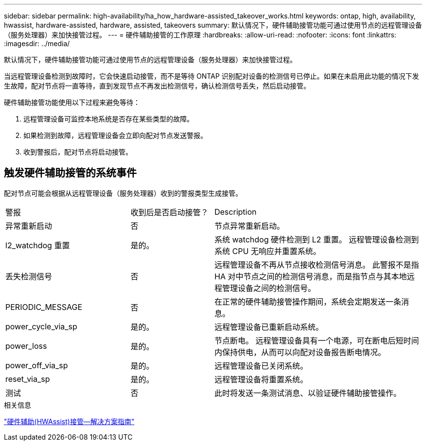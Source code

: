 ---
sidebar: sidebar 
permalink: high-availability/ha_how_hardware-assisted_takeover_works.html 
keywords: ontap, high, availability, hwassist, hardware-assisted, hardware, assisted, takeovers 
summary: 默认情况下，硬件辅助接管功能可通过使用节点的远程管理设备（服务处理器）来加快接管过程。 
---
= 硬件辅助接管的工作原理
:hardbreaks:
:allow-uri-read: 
:nofooter: 
:icons: font
:linkattrs: 
:imagesdir: ../media/


[role="lead"]
默认情况下，硬件辅助接管功能可通过使用节点的远程管理设备（服务处理器）来加快接管过程。

当远程管理设备检测到故障时，它会快速启动接管，而不是等待 ONTAP 识别配对设备的检测信号已停止。如果在未启用此功能的情况下发生故障，配对节点将一直等待，直到发现节点不再发出检测信号，确认检测信号丢失，然后启动接管。

硬件辅助接管功能使用以下过程来避免等待：

. 远程管理设备可监控本地系统是否存在某些类型的故障。
. 如果检测到故障，远程管理设备会立即向配对节点发送警报。
. 收到警报后，配对节点将启动接管。




== 触发硬件辅助接管的系统事件

配对节点可能会根据从远程管理设备（服务处理器）收到的警报类型生成接管。

[cols="30,20,50"]
|===


| 警报 | 收到后是否启动接管？ | Description 


| 异常重新启动 | 否 | 节点异常重新启动。 


| l2_watchdog 重置 | 是的。 | 系统 watchdog 硬件检测到 L2 重置。
远程管理设备检测到系统 CPU 无响应并重置系统。 


| 丢失检测信号 | 否 | 远程管理设备不再从节点接收检测信号消息。
此警报不是指 HA 对中节点之间的检测信号消息，而是指节点与其本地远程管理设备之间的检测信号。 


| PERIODIC_MESSAGE | 否 | 在正常的硬件辅助接管操作期间，系统会定期发送一条消息。 


| power_cycle_via_sp | 是的。 | 远程管理设备已重新启动系统。 


| power_loss | 是的。 | 节点断电。
远程管理设备具有一个电源，可在断电后短时间内保持供电，从而可以向配对设备报告断电情况。 


| power_off_via_sp | 是的。 | 远程管理设备已关闭系统。 


| reset_via_sp | 是的。 | 远程管理设备将重置系统。 


| 测试 | 否 | 此时将发送一条测试消息、以验证硬件辅助接管操作。 
|===
.相关信息
https://kb.netapp.com/on-prem/ontap/Ontap_OS/OS-KBs/Hardware-assisted_%28HWassist%29_takeover_-_Resolution_guide["硬件辅助(HWAssist)接管—解决方案指南"^]
